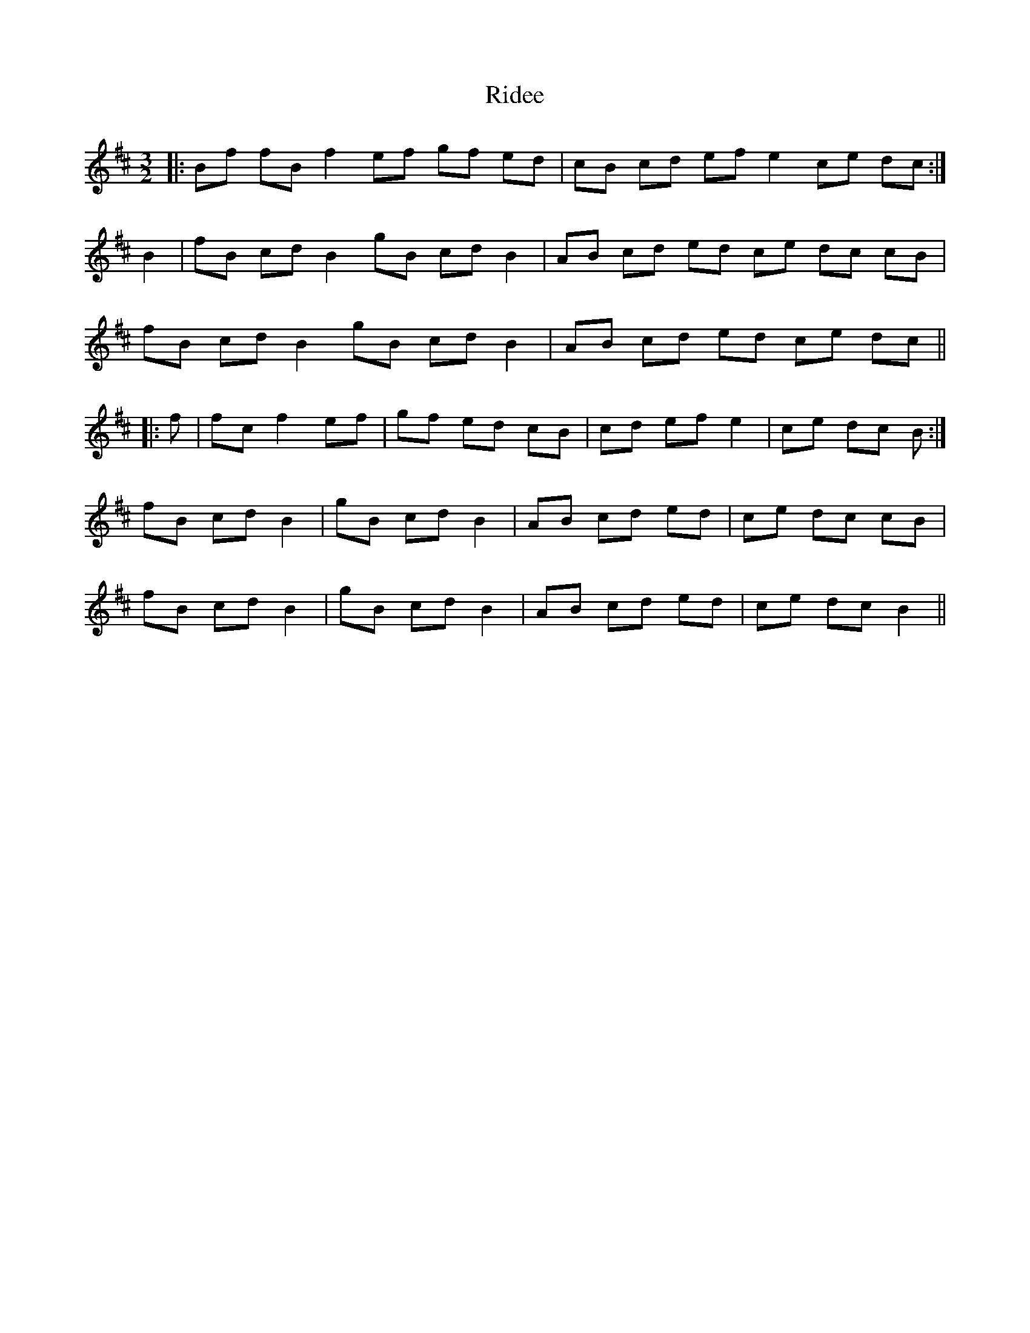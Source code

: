 X: 34469
T: Ridee
R: three-two
M: 3/2
K: Dmajor
|:Bf fB f2 ef gf ed|cB cd ef e2 ce dc:|
B2|fB cd B2 gB cd B2|AB cd ed ce dc cB|
fB cd B2 gB cd B2|AB cd ed ce dc||
|:f|fc f2 ef|gf ed cB|cd ef e2|ce dc B:|
fB cd B2|gB cd B2|AB cd ed|ce dc cB|
fB cd B2|gB cd B2|AB cd ed|ce dc B2||

